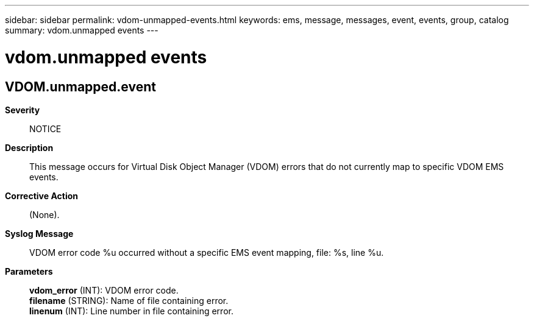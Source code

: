 ---
sidebar: sidebar
permalink: vdom-unmapped-events.html
keywords: ems, message, messages, event, events, group, catalog
summary: vdom.unmapped events
---

= vdom.unmapped events
:toclevels: 1
:hardbreaks:
:nofooter:
:icons: font
:linkattrs:
:imagesdir: ./media/

== VDOM.unmapped.event
*Severity*::
NOTICE
*Description*::
This message occurs for Virtual Disk Object Manager (VDOM) errors that do not currently map to specific VDOM EMS events.
*Corrective Action*::
(None).
*Syslog Message*::
VDOM error code %u occurred without a specific EMS event mapping, file: %s, line %u.
*Parameters*::
*vdom_error* (INT): VDOM error code.
*filename* (STRING): Name of file containing error.
*linenum* (INT): Line number in file containing error.
